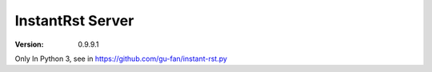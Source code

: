 #################
InstantRst Server
#################

:version: 0.9.9.1

Only In Python 3, see in https://github.com/gu-fan/instant-rst.py
